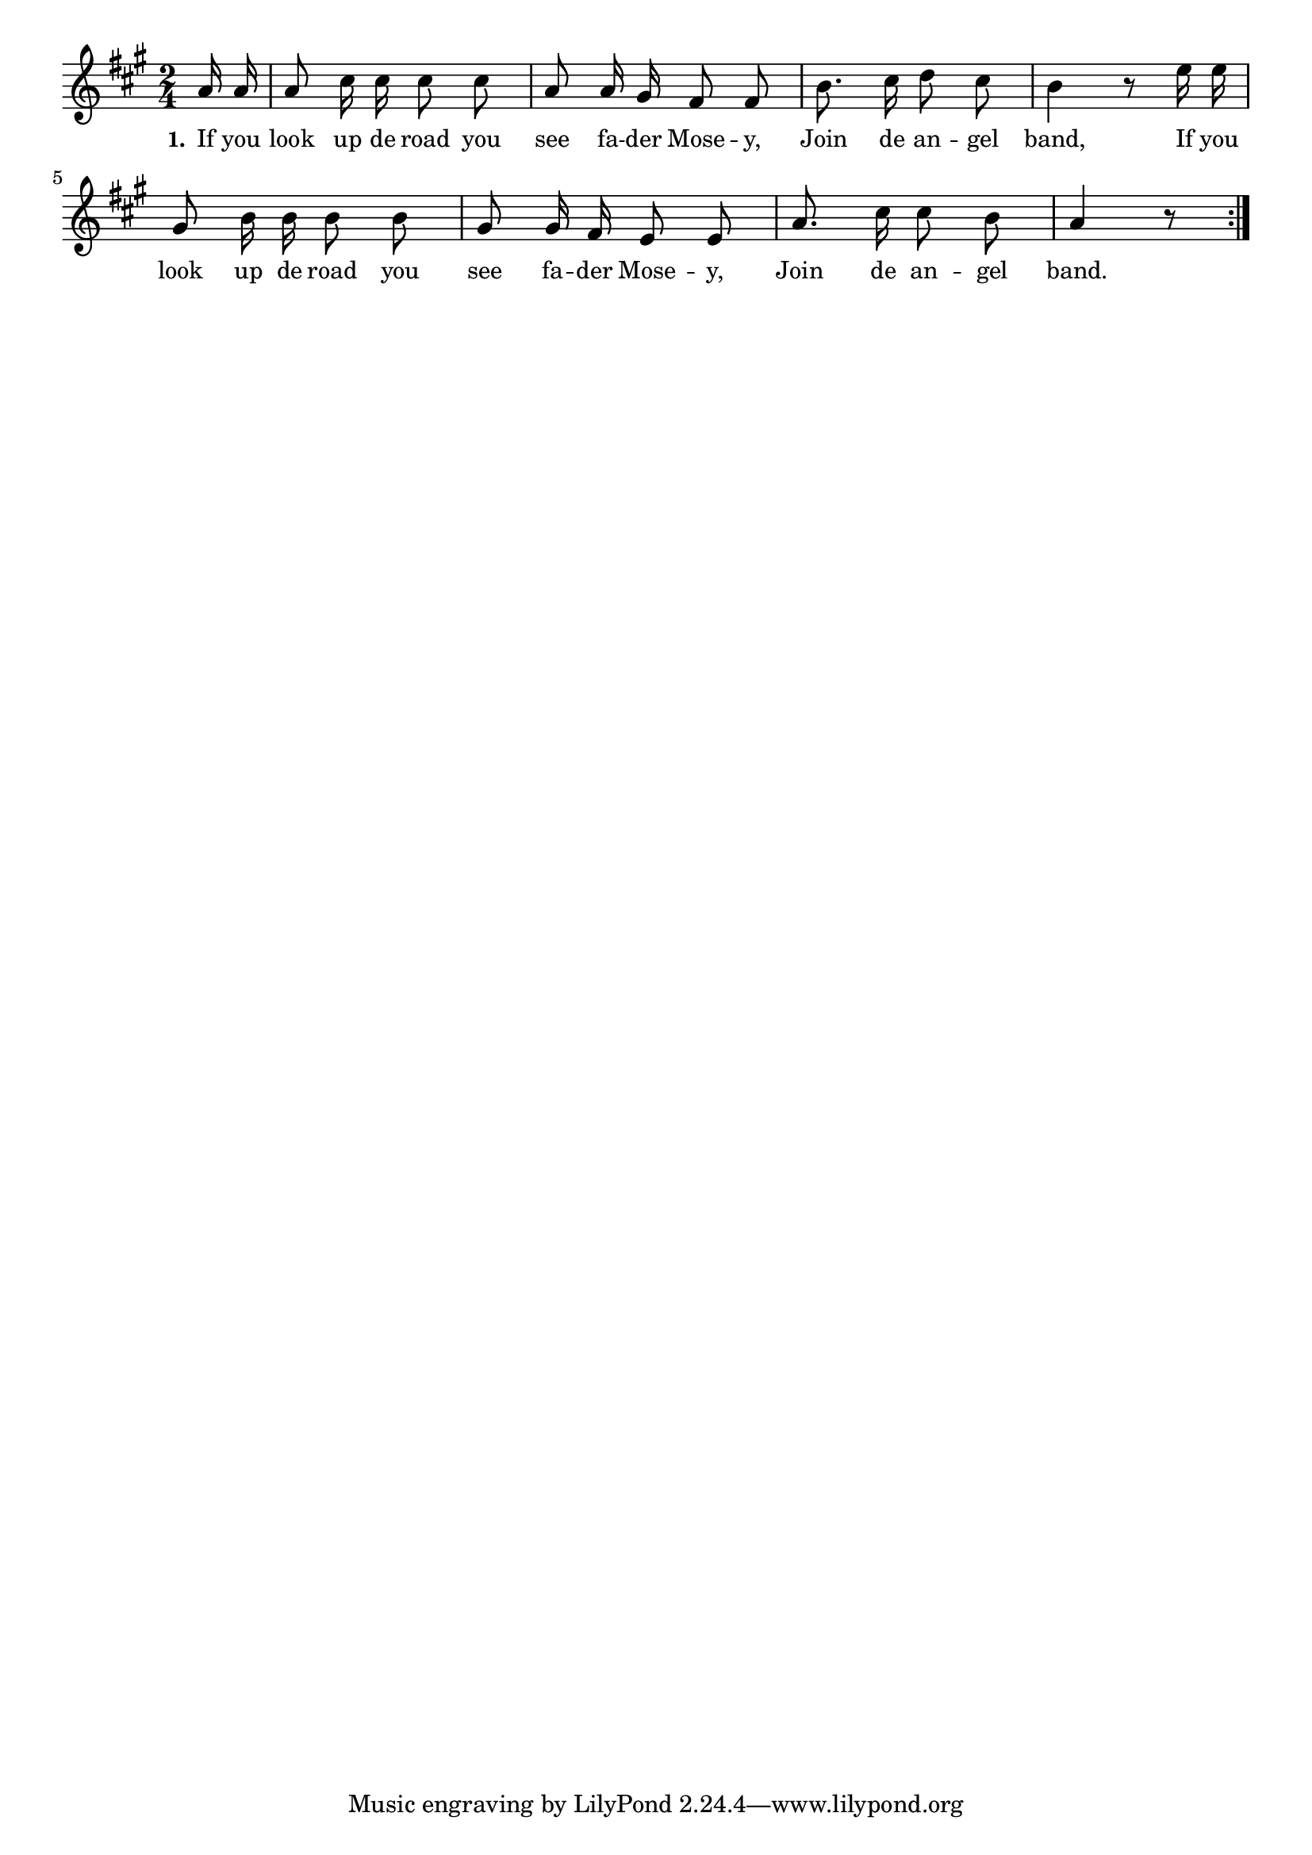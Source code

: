 % 050.ly - Score sheet for "Join the angel band."
% Copyright (C) 2007  Marcus Brinkmann <marcus@gnu.org>
%
% This score sheet is free software; you can redistribute it and/or
% modify it under the terms of the Creative Commons Legal Code
% Attribution-ShareALike as published by Creative Commons; either
% version 2.0 of the License, or (at your option) any later version.
%
% This score sheet is distributed in the hope that it will be useful,
% but WITHOUT ANY WARRANTY; without even the implied warranty of
% MERCHANTABILITY or FITNESS FOR A PARTICULAR PURPOSE.  See the
% Creative Commons Legal Code Attribution-ShareALike for more details.
%
% You should have received a copy of the Creative Commons Legal Code
% Attribution-ShareALike along with this score sheet; if not, write to
% Creative Commons, 543 Howard Street, 5th Floor,
% San Francisco, CA 94105-3013  United States

\version "2.21.0"

%\header
%{
%  title = "Join the angel band."
%  composer = "trad."
%}

melody =
<<
     \context Voice
    {
	\set Staff.midiInstrument = "acoustic grand"
	\override Staff.VerticalAxisGroup.minimum-Y-extent = #'(0 . 0)
	
	\autoBeamOff

	\time 2/4
	\clef violin
	\key a \major

	\repeat volta 2
	{
	    \partial 8 a'16 a' | a'8 cis''16 cis'' cis''8 cis'' |
	    a'8 a'16 gis'16 fis'8 fis' | b'8. cis''16 d''8 cis'' |
	    b'4 r8 e''16 e'' | gis'8 b'16 b' b'8 b' |
	    gis'8 gis'16 fis' e'8 e' | a'8. cis''16 cis''8 b' | a'4 r8
	}
    }

    \new Lyrics
    \lyricsto "" {
        \override LyricText.font-size = #0
        \override StanzaNumber.font-size = #-1

	\set stanza = "1."
	If you look up de road you see fa -- der Mose -- y,
	Join de an -- gel band,
	If you look up de road you see fa -- der Mose -- y,
	Join de an -- gel band.
    }
>>


\score
{
  \new Staff { \melody }

  \layout { indent = 0.0 }
}


\score
{
  \new Staff { \unfoldRepeats \melody }

  
  \midi {
    \tempo 4 = 80
    }


}
